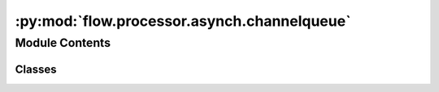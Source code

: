 :py:mod:`flow.processor.asynch.channelqueue`
============================================

.. py:module:: flow.processor.asynch.channelqueue

.. autoapi-nested-parse::

   Safe queue for asyncio.

   The Queue implementation in this module provides:

   1. Separation of reader and writer interface
   2. Queue hang-up from both sides that trigger an exception at the other end.
   3. Propagation of exceptions by reraising them when they are sent over a queue.



Module Contents
---------------

Classes
~~~~~~~

.. autoapisummary::

   flow.processor.asynch.channelqueue.ReaderFront
   flow.processor.asynch.channelqueue.WriterFront
   flow.processor.asynch.channelqueue.ChannelQueue




.. py:exception:: QueueClosedError

   Bases: :py:obj:`RuntimeError`

   Exception that will be raised for a waiting `get` or `put` action when the
   other end hangs-up.

   .. py:method:: with_traceback()

      Exception.with_traceback(tb) --
      set self.__traceback__ to tb and return self.



.. py:class:: ReaderFront(base)

   Bases: :py:obj:`_Front`\ [\ :py:obj:`T`\ ]

   Reader/receiver access to a `Queue`

   .. py:property:: is_closed
      :type: bool

      The queue has been closed.

   .. py:method:: fetch()
      :async:

      Fetch the top item on the queue, but do not remove it.

      :returns: The top item on the queue

      :raises QueueClosedError: when a new item is required but the
      :raises WriterFront:


   .. py:method:: drop()

      Remove the top item from the queue.


   .. py:method:: close()
      :async:

      Close the queue. This will raise an exception with a waiting
      `WriterFront`, and it will remove all existing entries from the queue.

      The queue cannot be used by either end after the reader has been closed.



.. py:class:: WriterFront(base)

   Bases: :py:obj:`_Front`\ [\ :py:obj:`T`\ ]

   Writer/sender access to a `Queue`

   .. py:property:: is_closed
      :type: bool

      The queue has been closed.

   .. py:method:: put(value)
      :async:

      Put a single value in the queue.

      This may block if the capacity of the queue is limited. When the queue
      is closed, from either `ReaderFront` or `WriterFront`, this will raise
      `QueueClosedError`.

      :param value: the value to put in the queue.


   .. py:method:: close()
      :async:

      Close the queue. This will raise an exception with a waiting
      `ReaderFront`. The queue is

      The queue cannot be used by this writer afterwards, but it can be used
      by the reader to get the remaining values. Only when all remaining
      values are retrieved will the reader get a `QueueClosedError`.



.. py:class:: ChannelQueue(*, maxsize = 0)

   Bases: :py:obj:`_Base`\ [\ :py:obj:`T`\ ]

   Construct a "safe" queue for a single producer and a single consumer. An
   optional `maxsize` can be passed to limit the capacity of the queue. When
   the maximum capacity has been reached the `writer` will wait until room is
   available in the queue. Without `maxsize` the capacity is "infinite".

   .. py:method:: reader()

      The interface to get objects from the queue.


   .. py:method:: writer()

      The interface to put objects in the queue



